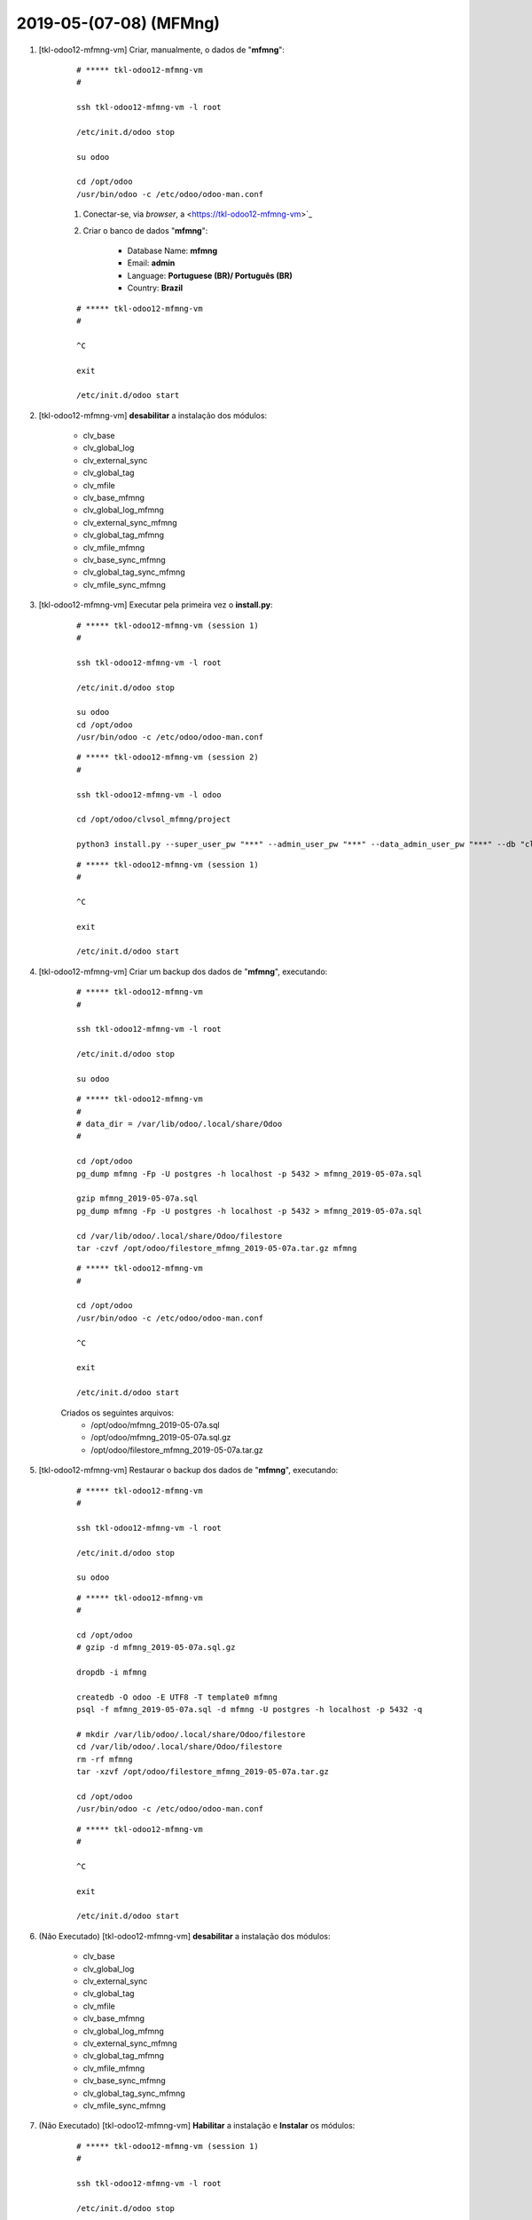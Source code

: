 .. raw:: html

    <style> .red {color:red} </style>

.. role:: red

=======================
2019-05-(07-08) (MFMng)
=======================

#. [tkl-odoo12-mfmng-vm] Criar, manualmente, o dados de "**mfmng**":

    ::

        # ***** tkl-odoo12-mfmng-vm
        #

        ssh tkl-odoo12-mfmng-vm -l root

        /etc/init.d/odoo stop

        su odoo

        cd /opt/odoo
        /usr/bin/odoo -c /etc/odoo/odoo-man.conf

    #. Conectar-se, via *browser*, a <https://tkl-odoo12-mfmng-vm>`_

    #. Criar o banco de dados "**mfmng**":

    	* Database Name: **mfmng**
    	* Email: **admin**
    	* Language: **Portuguese (BR)/ Português (BR)**
    	* Country: **Brazil**

    ::

        # ***** tkl-odoo12-mfmng-vm
        #

        ^C

        exit

        /etc/init.d/odoo start

#. [tkl-odoo12-mfmng-vm] **desabilitar** a instalação dos módulos:

    * clv_base
    * clv_global_log
    * clv_external_sync
    * clv_global_tag
    * clv_mfile

    * clv_base_mfmng
    * clv_global_log_mfmng
    * clv_external_sync_mfmng
    * clv_global_tag_mfmng
    * clv_mfile_mfmng

    * clv_base_sync_mfmng
    * clv_global_tag_sync_mfmng
    * clv_mfile_sync_mfmng

#. [tkl-odoo12-mfmng-vm] Executar pela primeira vez o **install.py**:

    ::

        # ***** tkl-odoo12-mfmng-vm (session 1)
        #

        ssh tkl-odoo12-mfmng-vm -l root

        /etc/init.d/odoo stop

        su odoo
        cd /opt/odoo
        /usr/bin/odoo -c /etc/odoo/odoo-man.conf

    ::

        # ***** tkl-odoo12-mfmng-vm (session 2)
        #

        ssh tkl-odoo12-mfmng-vm -l odoo

        cd /opt/odoo/clvsol_mfmng/project
        
        python3 install.py --super_user_pw "***" --admin_user_pw "***" --data_admin_user_pw "***" --db "clvhealth_mfmng"
        
    ::

        # ***** tkl-odoo12-mfmng-vm (session 1)
        #

        ^C

        exit

        /etc/init.d/odoo start

#. [tkl-odoo12-mfmng-vm] Criar um backup dos dados de "**mfmng**", executando:

    ::

        # ***** tkl-odoo12-mfmng-vm
        #

        ssh tkl-odoo12-mfmng-vm -l root

        /etc/init.d/odoo stop

        su odoo

    ::

        # ***** tkl-odoo12-mfmng-vm
        #
        # data_dir = /var/lib/odoo/.local/share/Odoo
        #

        cd /opt/odoo
        pg_dump mfmng -Fp -U postgres -h localhost -p 5432 > mfmng_2019-05-07a.sql

        gzip mfmng_2019-05-07a.sql
        pg_dump mfmng -Fp -U postgres -h localhost -p 5432 > mfmng_2019-05-07a.sql

        cd /var/lib/odoo/.local/share/Odoo/filestore
        tar -czvf /opt/odoo/filestore_mfmng_2019-05-07a.tar.gz mfmng

    ::

        # ***** tkl-odoo12-mfmng-vm
        #

        cd /opt/odoo
        /usr/bin/odoo -c /etc/odoo/odoo-man.conf

        ^C

        exit

        /etc/init.d/odoo start

    Criados os seguintes arquivos:
        * /opt/odoo/mfmng_2019-05-07a.sql
        * /opt/odoo/mfmng_2019-05-07a.sql.gz
        * /opt/odoo/filestore_mfmng_2019-05-07a.tar.gz

#. [tkl-odoo12-mfmng-vm] Restaurar o backup dos dados de "**mfmng**", executando:

    ::

        # ***** tkl-odoo12-mfmng-vm
        #

        ssh tkl-odoo12-mfmng-vm -l root

        /etc/init.d/odoo stop

        su odoo

    ::

        # ***** tkl-odoo12-mfmng-vm
        #

        cd /opt/odoo
        # gzip -d mfmng_2019-05-07a.sql.gz

        dropdb -i mfmng

        createdb -O odoo -E UTF8 -T template0 mfmng
        psql -f mfmng_2019-05-07a.sql -d mfmng -U postgres -h localhost -p 5432 -q

        # mkdir /var/lib/odoo/.local/share/Odoo/filestore
        cd /var/lib/odoo/.local/share/Odoo/filestore
        rm -rf mfmng
        tar -xzvf /opt/odoo/filestore_mfmng_2019-05-07a.tar.gz

        cd /opt/odoo
        /usr/bin/odoo -c /etc/odoo/odoo-man.conf

    ::

        # ***** tkl-odoo12-mfmng-vm
        #

        ^C

        exit

        /etc/init.d/odoo start

#. :red:`(Não Executado)` [tkl-odoo12-mfmng-vm] **desabilitar** a instalação dos módulos:

    * clv_base
    * clv_global_log
    * clv_external_sync
    * clv_global_tag
    * clv_mfile

    * clv_base_mfmng
    * clv_global_log_mfmng
    * clv_external_sync_mfmng
    * clv_global_tag_mfmng
    * clv_mfile_mfmng

    * clv_base_sync_mfmng
    * clv_global_tag_sync_mfmng
    * clv_mfile_sync_mfmng

#. :red:`(Não Executado)` [tkl-odoo12-mfmng-vm] **Habilitar** a instalação e **Instalar** os módulos:

    ::

        # ***** tkl-odoo12-mfmng-vm (session 1)
        #

        ssh tkl-odoo12-mfmng-vm -l root

        /etc/init.d/odoo stop

        su odoo
        cd /opt/odoo
        /usr/bin/odoo -c /etc/odoo/odoo-man.conf

    ::

        # ***** tkl-odoo12-mfmng-vm (session 2)
        #

        ssh tkl-odoo12-mfmng-vm -l odoo

        cd /opt/odoo/clvsol_mfmng/project
        
        python3 install.py --super_user_pw "***" --admin_user_pw "***" --data_admin_user_pw "***" --db "clvhealth_mfmng"
        
    ::

        # ***** tkl-odoo12-mfmng-vm (session 1)
        #

        ^C

        exit

        /etc/init.d/odoo start
